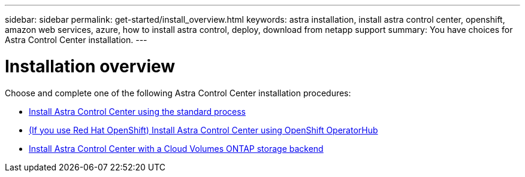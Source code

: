 ---
sidebar: sidebar
permalink: get-started/install_overview.html
keywords: astra installation, install astra control center, openshift, amazon web services, azure, how to install astra control, deploy, download from netapp support
summary: You have choices for Astra Control Center installation.
---

= Installation overview
:hardbreaks:
:icons: font
:imagesdir: ../media/release-notes/

Choose and complete one of the following Astra Control Center installation procedures:

* link:../get-started/install_acc.html[Install Astra Control Center using the standard process]
* link:../get-started/acc_operatorhub_install.html[(If you use Red Hat OpenShift) Install Astra Control Center using OpenShift OperatorHub]
* link:../get-started/install_acc-cvo.html[Install Astra Control Center with a Cloud Volumes ONTAP storage backend]
